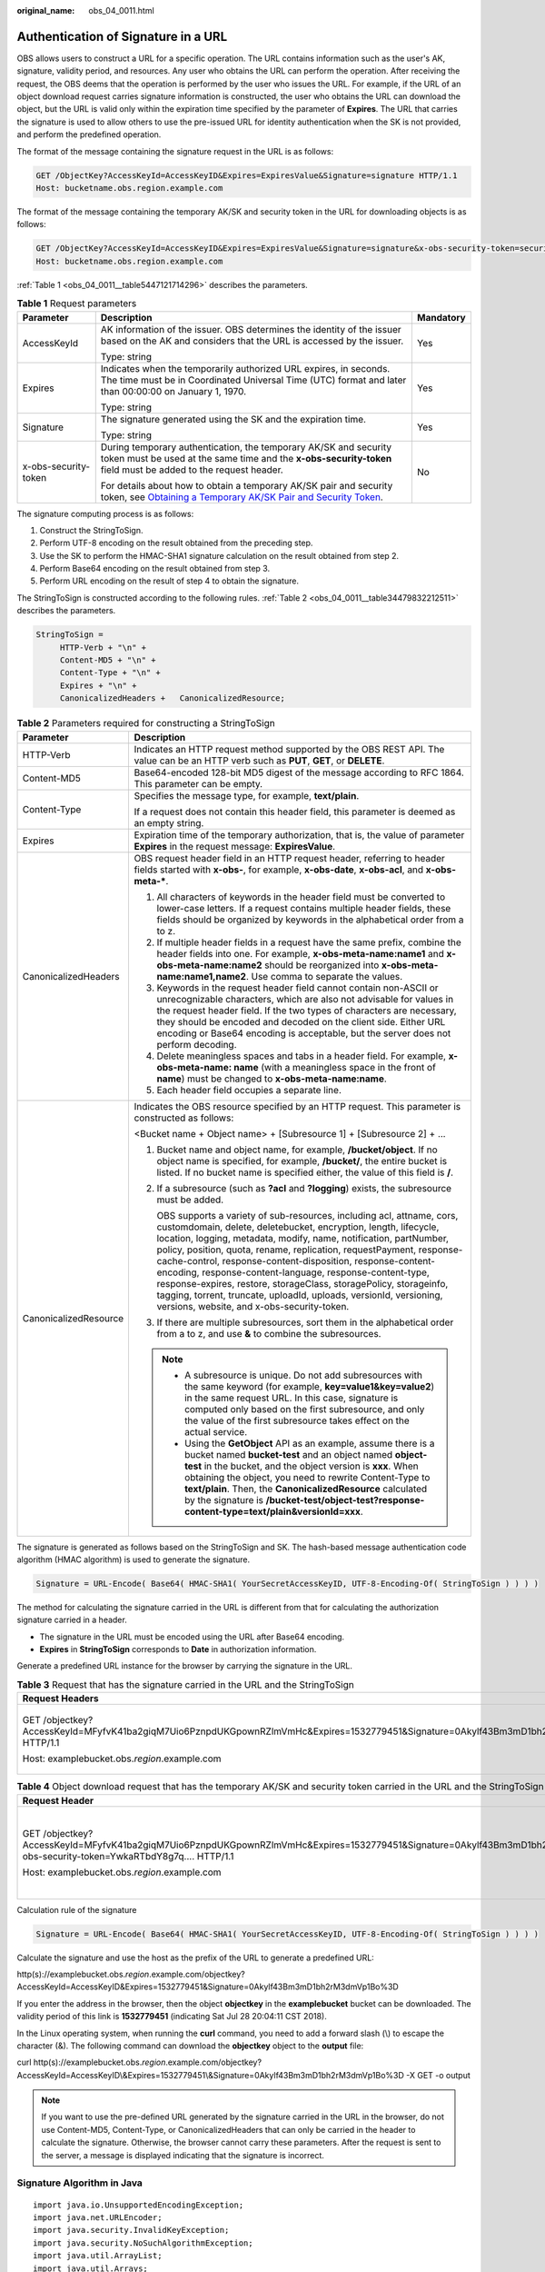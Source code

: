 :original_name: obs_04_0011.html

.. _obs_04_0011:

Authentication of Signature in a URL
====================================

OBS allows users to construct a URL for a specific operation. The URL contains information such as the user's AK, signature, validity period, and resources. Any user who obtains the URL can perform the operation. After receiving the request, the OBS deems that the operation is performed by the user who issues the URL. For example, if the URL of an object download request carries signature information is constructed, the user who obtains the URL can download the object, but the URL is valid only within the expiration time specified by the parameter of **Expires**. The URL that carries the signature is used to allow others to use the pre-issued URL for identity authentication when the SK is not provided, and perform the predefined operation.

The format of the message containing the signature request in the URL is as follows:

.. code-block:: text

   GET /ObjectKey?AccessKeyId=AccessKeyID&Expires=ExpiresValue&Signature=signature HTTP/1.1
   Host: bucketname.obs.region.example.com

The format of the message containing the temporary AK/SK and security token in the URL for downloading objects is as follows:

.. code-block:: text

   GET /ObjectKey?AccessKeyId=AccessKeyID&Expires=ExpiresValue&Signature=signature&x-obs-security-token=securitytoken HTTP/1.1
   Host: bucketname.obs.region.example.com

:ref:`Table 1 <obs_04_0011__table5447121714296>` describes the parameters.

.. _obs_04_0011__table5447121714296:

.. table:: **Table 1** Request parameters

   +-----------------------+--------------------------------------------------------------------------------------------------------------------------------------------------------------------------------------------------------------+-----------------------+
   | Parameter             | Description                                                                                                                                                                                                  | Mandatory             |
   +=======================+==============================================================================================================================================================================================================+=======================+
   | AccessKeyId           | AK information of the issuer. OBS determines the identity of the issuer based on the AK and considers that the URL is accessed by the issuer.                                                                | Yes                   |
   |                       |                                                                                                                                                                                                              |                       |
   |                       | Type: string                                                                                                                                                                                                 |                       |
   +-----------------------+--------------------------------------------------------------------------------------------------------------------------------------------------------------------------------------------------------------+-----------------------+
   | Expires               | Indicates when the temporarily authorized URL expires, in seconds. The time must be in Coordinated Universal Time (UTC) format and later than 00:00:00 on January 1, 1970.                                   | Yes                   |
   |                       |                                                                                                                                                                                                              |                       |
   |                       | Type: string                                                                                                                                                                                                 |                       |
   +-----------------------+--------------------------------------------------------------------------------------------------------------------------------------------------------------------------------------------------------------+-----------------------+
   | Signature             | The signature generated using the SK and the expiration time.                                                                                                                                                | Yes                   |
   |                       |                                                                                                                                                                                                              |                       |
   |                       | Type: string                                                                                                                                                                                                 |                       |
   +-----------------------+--------------------------------------------------------------------------------------------------------------------------------------------------------------------------------------------------------------+-----------------------+
   | x-obs-security-token  | During temporary authentication, the temporary AK/SK and security token must be used at the same time and the **x-obs-security-token** field must be added to the request header.                            | No                    |
   |                       |                                                                                                                                                                                                              |                       |
   |                       | For details about how to obtain a temporary AK/SK pair and security token, see `Obtaining a Temporary AK/SK Pair and Security Token <https://docs.otc.t-systems.com/api/iam/en-us_topic_0097949518.html>`__. |                       |
   +-----------------------+--------------------------------------------------------------------------------------------------------------------------------------------------------------------------------------------------------------+-----------------------+

The signature computing process is as follows:

1. Construct the StringToSign.

2. Perform UTF-8 encoding on the result obtained from the preceding step.

3. Use the SK to perform the HMAC-SHA1 signature calculation on the result obtained from step 2.

4. Perform Base64 encoding on the result obtained from step 3.

5. Perform URL encoding on the result of step 4 to obtain the signature.

The StringToSign is constructed according to the following rules. :ref:`Table 2 <obs_04_0011__table34479832212511>` describes the parameters.

.. code-block::

   StringToSign =
        HTTP-Verb + "\n" +
        Content-MD5 + "\n" +
        Content-Type + "\n" +
        Expires + "\n" +
        CanonicalizedHeaders +   CanonicalizedResource;

.. _obs_04_0011__table34479832212511:

.. table:: **Table 2** Parameters required for constructing a StringToSign

   +-----------------------------------+------------------------------------------------------------------------------------------------------------------------------------------------------------------------------------------------------------------------------------------------------------------------------------------------------------------------------------------------------------------------------------------------------------------------------------------------------------------------------------------------------------------------------------------------------------------------------------------------------------+
   | Parameter                         | Description                                                                                                                                                                                                                                                                                                                                                                                                                                                                                                                                                                                                |
   +===================================+============================================================================================================================================================================================================================================================================================================================================================================================================================================================================================================================================================================================================+
   | HTTP-Verb                         | Indicates an HTTP request method supported by the OBS REST API. The value can be an HTTP verb such as **PUT**, **GET**, or **DELETE**.                                                                                                                                                                                                                                                                                                                                                                                                                                                                     |
   +-----------------------------------+------------------------------------------------------------------------------------------------------------------------------------------------------------------------------------------------------------------------------------------------------------------------------------------------------------------------------------------------------------------------------------------------------------------------------------------------------------------------------------------------------------------------------------------------------------------------------------------------------------+
   | Content-MD5                       | Base64-encoded 128-bit MD5 digest of the message according to RFC 1864. This parameter can be empty.                                                                                                                                                                                                                                                                                                                                                                                                                                                                                                       |
   +-----------------------------------+------------------------------------------------------------------------------------------------------------------------------------------------------------------------------------------------------------------------------------------------------------------------------------------------------------------------------------------------------------------------------------------------------------------------------------------------------------------------------------------------------------------------------------------------------------------------------------------------------------+
   | Content-Type                      | Specifies the message type, for example, **text/plain**.                                                                                                                                                                                                                                                                                                                                                                                                                                                                                                                                                   |
   |                                   |                                                                                                                                                                                                                                                                                                                                                                                                                                                                                                                                                                                                            |
   |                                   | If a request does not contain this header field, this parameter is deemed as an empty string.                                                                                                                                                                                                                                                                                                                                                                                                                                                                                                              |
   +-----------------------------------+------------------------------------------------------------------------------------------------------------------------------------------------------------------------------------------------------------------------------------------------------------------------------------------------------------------------------------------------------------------------------------------------------------------------------------------------------------------------------------------------------------------------------------------------------------------------------------------------------------+
   | Expires                           | Expiration time of the temporary authorization, that is, the value of parameter **Expires** in the request message: **ExpiresValue**.                                                                                                                                                                                                                                                                                                                                                                                                                                                                      |
   +-----------------------------------+------------------------------------------------------------------------------------------------------------------------------------------------------------------------------------------------------------------------------------------------------------------------------------------------------------------------------------------------------------------------------------------------------------------------------------------------------------------------------------------------------------------------------------------------------------------------------------------------------------+
   | CanonicalizedHeaders              | OBS request header field in an HTTP request header, referring to header fields started with **x-obs-**, for example, **x-obs-date**, **x-obs-acl**, and **x-obs-meta-\***.                                                                                                                                                                                                                                                                                                                                                                                                                                 |
   |                                   |                                                                                                                                                                                                                                                                                                                                                                                                                                                                                                                                                                                                            |
   |                                   | #. All characters of keywords in the header field must be converted to lower-case letters. If a request contains multiple header fields, these fields should be organized by keywords in the alphabetical order from a to z.                                                                                                                                                                                                                                                                                                                                                                               |
   |                                   | #. If multiple header fields in a request have the same prefix, combine the header fields into one. For example, **x-obs-meta-name:name1** and **x-obs-meta-name:name2** should be reorganized into **x-obs-meta-name:name1,name2**. Use comma to separate the values.                                                                                                                                                                                                                                                                                                                                     |
   |                                   | #. Keywords in the request header field cannot contain non-ASCII or unrecognizable characters, which are also not advisable for values in the request header field. If the two types of characters are necessary, they should be encoded and decoded on the client side. Either URL encoding or Base64 encoding is acceptable, but the server does not perform decoding.                                                                                                                                                                                                                                   |
   |                                   | #. Delete meaningless spaces and tabs in a header field. For example, **x-obs-meta-name: name** (with a meaningless space in the front of **name**) must be changed to **x-obs-meta-name:name**.                                                                                                                                                                                                                                                                                                                                                                                                           |
   |                                   | #. Each header field occupies a separate line.                                                                                                                                                                                                                                                                                                                                                                                                                                                                                                                                                             |
   +-----------------------------------+------------------------------------------------------------------------------------------------------------------------------------------------------------------------------------------------------------------------------------------------------------------------------------------------------------------------------------------------------------------------------------------------------------------------------------------------------------------------------------------------------------------------------------------------------------------------------------------------------------+
   | CanonicalizedResource             | Indicates the OBS resource specified by an HTTP request. This parameter is constructed as follows:                                                                                                                                                                                                                                                                                                                                                                                                                                                                                                         |
   |                                   |                                                                                                                                                                                                                                                                                                                                                                                                                                                                                                                                                                                                            |
   |                                   | <Bucket name + Object name> + [Subresource 1] + [Subresource 2] + ...                                                                                                                                                                                                                                                                                                                                                                                                                                                                                                                                      |
   |                                   |                                                                                                                                                                                                                                                                                                                                                                                                                                                                                                                                                                                                            |
   |                                   | #. Bucket name and object name, for example, **/bucket/object**. If no object name is specified, for example, **/bucket/**, the entire bucket is listed. If no bucket name is specified either, the value of this field is **/**.                                                                                                                                                                                                                                                                                                                                                                          |
   |                                   |                                                                                                                                                                                                                                                                                                                                                                                                                                                                                                                                                                                                            |
   |                                   | #. If a subresource (such as **?acl** and **?logging**) exists, the subresource must be added.                                                                                                                                                                                                                                                                                                                                                                                                                                                                                                             |
   |                                   |                                                                                                                                                                                                                                                                                                                                                                                                                                                                                                                                                                                                            |
   |                                   |    OBS supports a variety of sub-resources, including acl, attname, cors, customdomain, delete, deletebucket, encryption, length, lifecycle, location, logging, metadata, modify, name, notification, partNumber, policy, position, quota, rename, replication, requestPayment, response-cache-control, response-content-disposition, response-content-encoding, response-content-language, response-content-type, response-expires, restore, storageClass, storagePolicy, storageinfo, tagging, torrent, truncate, uploadId, uploads, versionId, versioning, versions, website, and x-obs-security-token. |
   |                                   |                                                                                                                                                                                                                                                                                                                                                                                                                                                                                                                                                                                                            |
   |                                   | #. If there are multiple subresources, sort them in the alphabetical order from a to z, and use **&** to combine the subresources.                                                                                                                                                                                                                                                                                                                                                                                                                                                                         |
   |                                   |                                                                                                                                                                                                                                                                                                                                                                                                                                                                                                                                                                                                            |
   |                                   | .. note::                                                                                                                                                                                                                                                                                                                                                                                                                                                                                                                                                                                                  |
   |                                   |                                                                                                                                                                                                                                                                                                                                                                                                                                                                                                                                                                                                            |
   |                                   |    -  A subresource is unique. Do not add subresources with the same keyword (for example, **key=value1&key=value2**) in the same request URL. In this case, signature is computed only based on the first subresource, and only the value of the first subresource takes effect on the actual service.                                                                                                                                                                                                                                                                                                    |
   |                                   |    -  Using the **GetObject** API as an example, assume there is a bucket named **bucket-test** and an object named **object-test** in the bucket, and the object version is **xxx**. When obtaining the object, you need to rewrite Content-Type to **text/plain**. Then, the **CanonicalizedResource** calculated by the signature is **/bucket-test/object-test?response-content-type=text/plain&versionId=xxx**.                                                                                                                                                                                       |
   +-----------------------------------+------------------------------------------------------------------------------------------------------------------------------------------------------------------------------------------------------------------------------------------------------------------------------------------------------------------------------------------------------------------------------------------------------------------------------------------------------------------------------------------------------------------------------------------------------------------------------------------------------------+

The signature is generated as follows based on the StringToSign and SK. The hash-based message authentication code algorithm (HMAC algorithm) is used to generate the signature.

.. code-block::

   Signature = URL-Encode( Base64( HMAC-SHA1( YourSecretAccessKeyID, UTF-8-Encoding-Of( StringToSign ) ) ) )

The method for calculating the signature carried in the URL is different from that for calculating the authorization signature carried in a header.

-  The signature in the URL must be encoded using the URL after Base64 encoding.
-  **Expires** in **StringToSign** corresponds to **Date** in authorization information.

Generate a predefined URL instance for the browser by carrying the signature in the URL.

.. table:: **Table 3** Request that has the signature carried in the URL and the StringToSign

   +------------------------------------------------------------------------------------------------------------------------------------------+-----------------------------------+
   | Request Headers                                                                                                                          | StringToSign                      |
   +==========================================================================================================================================+===================================+
   | GET /objectkey?AccessKeyId=MFyfvK41ba2giqM7Uio6PznpdUKGpownRZlmVmHc&Expires=1532779451&Signature=0Akylf43Bm3mD1bh2rM3dmVp1Bo%3D HTTP/1.1 | GET \\n                           |
   |                                                                                                                                          |                                   |
   | Host: examplebucket.obs.\ *region*.example.com                                                                                           | ``\n``                            |
   |                                                                                                                                          |                                   |
   |                                                                                                                                          | ``\n``                            |
   |                                                                                                                                          |                                   |
   |                                                                                                                                          | 1532779451\\n                     |
   |                                                                                                                                          |                                   |
   |                                                                                                                                          | /examplebucket/objectkey          |
   +------------------------------------------------------------------------------------------------------------------------------------------+-----------------------------------+

.. table:: **Table 4** Object download request that has the temporary AK/SK and security token carried in the URL and the StringToSign

   +---------------------------------------------------------------------------------------------------------------------------------------------------------------------------------+-----------------------------------------------------------------+
   | Request Header                                                                                                                                                                  | StringToSign                                                    |
   +=================================================================================================================================================================================+=================================================================+
   | GET /objectkey?AccessKeyId=MFyfvK41ba2giqM7Uio6PznpdUKGpownRZlmVmHc&Expires=1532779451&Signature=0Akylf43Bm3mD1bh2rM3dmVp1Bo%3D&x-obs-security-token=YwkaRTbdY8g7q.... HTTP/1.1 | GET \\n                                                         |
   |                                                                                                                                                                                 |                                                                 |
   | Host: examplebucket.obs.\ *region*.example.com                                                                                                                                  | ``\n``                                                          |
   |                                                                                                                                                                                 |                                                                 |
   |                                                                                                                                                                                 | ``\n``                                                          |
   |                                                                                                                                                                                 |                                                                 |
   |                                                                                                                                                                                 | 1532779451\\n                                                   |
   |                                                                                                                                                                                 |                                                                 |
   |                                                                                                                                                                                 | /examplebucket/objectkey?x-obs-security-token=YwkaRTbdY8g7q.... |
   +---------------------------------------------------------------------------------------------------------------------------------------------------------------------------------+-----------------------------------------------------------------+

Calculation rule of the signature

.. code-block::

   Signature = URL-Encode( Base64( HMAC-SHA1( YourSecretAccessKeyID, UTF-8-Encoding-Of( StringToSign ) ) ) )

Calculate the signature and use the host as the prefix of the URL to generate a predefined URL:

http(s)://examplebucket.obs.\ *region*.example.com/objectkey?AccessKeyId=AccessKeyID&Expires=1532779451&Signature=0Akylf43Bm3mD1bh2rM3dmVp1Bo%3D

If you enter the address in the browser, then the object **objectkey** in the **examplebucket** bucket can be downloaded. The validity period of this link is **1532779451** (indicating Sat Jul 28 20:04:11 CST 2018).

In the Linux operating system, when running the **curl** command, you need to add a forward slash (\\) to escape the character (&). The following command can download the **objectkey** object to the **output** file:

curl http(s)://examplebucket.obs.\ *region*.example.com/objectkey?AccessKeyId=AccessKeyID\\&Expires=1532779451\\&Signature=0Akylf43Bm3mD1bh2rM3dmVp1Bo%3D -X GET -o output

.. note::

   If you want to use the pre-defined URL generated by the signature carried in the URL in the browser, do not use Content-MD5, Content-Type, or CanonicalizedHeaders that can only be carried in the header to calculate the signature. Otherwise, the browser cannot carry these parameters. After the request is sent to the server, a message is displayed indicating that the signature is incorrect.

Signature Algorithm in Java
---------------------------

::

   import java.io.UnsupportedEncodingException;
   import java.net.URLEncoder;
   import java.security.InvalidKeyException;
   import java.security.NoSuchAlgorithmException;
   import java.util.ArrayList;
   import java.util.Arrays;
   import java.util.Base64;
   import java.util.Collections;
   import java.util.HashMap;
   import java.util.List;
   import java.util.Locale;
   import java.util.Map;
   import java.util.TreeMap;
   import java.util.regex.Pattern;

   import javax.crypto.Mac;
   import javax.crypto.spec.SecretKeySpec;

   public class SignDemo {

       private static final String SIGN_SEP = "\n";

       private static final String OBS_PREFIX = "x-obs-";

       private static final String DEFAULT_ENCODING = "UTF-8";

       private static final List<String> SUB_RESOURCES = Collections.unmodifiableList(Arrays.asList(
               "CDNNotifyConfiguration", "acl", "attname",  "cors", "customdomain", "delete",
               "deletebucket", "encryption", "length", "lifecycle", "location", "logging",
               "metadata", "mirrorBackToSource", "modify", "name", "notification", "obscompresspolicy",
               "partNumber", "policy", "position", "quota","rename", "replication", "requestPayment", "response-cache-control",
               "response-content-disposition","response-content-encoding", "response-content-language", "response-content-type",
               "response-expires","restore", "storageClass", "storagePolicy", "storageinfo", "tagging", "torrent", "truncate",
               "uploadId", "uploads", "versionId", "versioning", "versions", "website",
               "x-obs-security-token"));

       private String ak;

       private String sk;

       private boolean isBucketNameValid(String bucketName) {
           if (bucketName == null || bucketName.length() > 63 || bucketName.length() < 3) {
               return false;
           }

           if (!Pattern.matches("^[a-z0-9][a-z0-9.-]+$", bucketName)) {
               return false;
           }

           if (Pattern.matches("(\\d{1,3}\\.){3}\\d{1,3}", bucketName)) {
               return false;
           }

           String[] fragments = bucketName.split("\\.");
           for (int i = 0; i < fragments.length; i++) {
               if (Pattern.matches("^-.*", fragments[i]) || Pattern.matches(".*-$", fragments[i])
                       || Pattern.matches("^$", fragments[i])) {
                   return false;
               }
           }

           return true;
       }

       public String encodeUrlString(String path) throws UnsupportedEncodingException {
           return URLEncoder.encode(path, DEFAULT_ENCODING)
                   .replaceAll("\\+", "%20")
                   .replaceAll("\\*", "%2A")
                   .replaceAll("%7E", "~");
       }

       public String encodeObjectName(String objectName) throws UnsupportedEncodingException {
           StringBuilder result = new StringBuilder();
           String[] tokens = objectName.split("/");
           for (int i = 0; i < tokens.length; i++) {
               result.append(this.encodeUrlString(tokens[i]));
               if (i < tokens.length - 1) {
                   result.append("/");
               }
           }
           return result.toString();
       }

       private String join(List<?> items, String delimiter) {
           StringBuilder sb = new StringBuilder();
           for (int i = 0; i < items.size(); i++) {
               String item = items.get(i).toString();
               sb.append(item);
               if (i < items.size() - 1) {
                   sb.append(delimiter);
               }
           }
           return sb.toString();
       }

       private boolean isValid(String input) {
           return input != null && !input.equals("");
       }

       public String hmacSha1(String input) throws NoSuchAlgorithmException, InvalidKeyException, UnsupportedEncodingException {
           SecretKeySpec signingKey = new SecretKeySpec(this.sk.getBytes(DEFAULT_ENCODING), "HmacSHA1");
           Mac mac = Mac.getInstance("HmacSHA1");
           mac.init(signingKey);
           return Base64.getEncoder().encodeToString(mac.doFinal(input.getBytes(DEFAULT_ENCODING)));
       }

       private String stringToSign(String httpMethod, Map<String, String[]> headers, Map<String, String> queries,
                                   String bucketName, String objectName) throws Exception {
           String contentMd5 = "";
           String contentType = "";
           String date = "";

           TreeMap<String, String> canonicalizedHeaders = new TreeMap<String, String>();

           String key;
           List<String> temp = new ArrayList<String>();
           for (Map.Entry<String, String[]> entry : headers.entrySet()) {
               key = entry.getKey();
               if (key == null || entry.getValue() == null || entry.getValue().length == 0) {
                   continue;
               }

               key = key.trim().toLowerCase(Locale.ENGLISH);
               if (key.equals("content-md5")) {
                   contentMd5 = entry.getValue()[0];
                   continue;
               }

               if (key.equals("content-type")) {
                   contentType = entry.getValue()[0];
                   continue;
               }

               if (key.equals("date")) {
                   date = entry.getValue()[0];
                   continue;
               }

               if (key.startsWith(OBS_PREFIX)) {

                   for (String value : entry.getValue()) {
                       if (value != null) {
                           temp.add(value.trim());
                       }
                   }

                   canonicalizedHeaders.put(key, this.join(temp, ","));
                   temp.clear();
               }
           }

           if (canonicalizedHeaders.containsKey("x-obs-date")) {
               date = "";
           }


           // handle method/content-md5/content-type/date
           StringBuilder stringToSign = new StringBuilder();
           stringToSign.append(httpMethod).append(SIGN_SEP)
                   .append(contentMd5).append(SIGN_SEP)
                   .append(contentType).append(SIGN_SEP)
                   .append(date).append(SIGN_SEP);


           // handle canonicalizedHeaders
           for (Map.Entry<String, String> entry : canonicalizedHeaders.entrySet()) {
               stringToSign.append(entry.getKey()).append(":").append(entry.getValue()).append(SIGN_SEP);
           }


           // handle CanonicalizedResource
           stringToSign.append("/");
           if (this.isValid(bucketName)) {
               stringToSign.append(bucketName).append("/");
               if (this.isValid(objectName)) {
                   stringToSign.append(this.encodeObjectName(objectName));
               }
           }

           TreeMap<String, String> canonicalizedResource = new TreeMap<String, String>();
           for (Map.Entry<String, String> entry : queries.entrySet()) {
               key = entry.getKey();
               if (key == null) {
                   continue;
               }

               if (SUB_RESOURCES.contains(key)) {
                   canonicalizedResource.put(key, entry.getValue());
               }
           }

           if (canonicalizedResource.size() > 0) {
               stringToSign.append("?");
               for (Map.Entry<String, String> entry : canonicalizedResource.entrySet()) {
                   stringToSign.append(entry.getKey());
                   if (this.isValid(entry.getValue())) {
                       stringToSign.append("=").append(entry.getValue());
                   }
                   stringToSign.append("&");
               }
               stringToSign.deleteCharAt(stringToSign.length() - 1);
           }
           //      System.out.println(String.format("StringToSign:%s%s", SIGN_SEP, stringToSign.toString()));

           return stringToSign.toString();
       }

       public String querySignature(String httpMethod, Map<String, String[]> headers, Map<String, String> queries,
                                    String bucketName, String objectName, long expires) throws Exception {
           if (!isBucketNameValid(bucketName)) {
               throw new IllegalArgumentException("the bucketName is illegal");
           }
           if (headers.containsKey("x-obs-date")) {
               headers.put("x-obs-date", new String[]{String.valueOf(expires)});
           } else {
               headers.put("date", new String[]{String.valueOf(expires)});
           }
           //1. stringToSign
           String stringToSign = this.stringToSign(httpMethod, headers, queries, bucketName, objectName);

           //2. signature
           return this.encodeUrlString(this.hmacSha1(stringToSign));
       }

       public String getURL(String endpoint, Map<String, String> queries,
                            String bucketName, String objectName, String signature, long expires) throws UnsupportedEncodingException {
           StringBuilder URL = new StringBuilder();
           URL.append("https://").append(bucketName).append(".").append(endpoint).append("/").
                   append(this.encodeObjectName(objectName)).append("?");
           String key;
           for (Map.Entry<String, String> entry : queries.entrySet()) {
               key = entry.getKey();
               if (key == null) {
                   continue;
               }
               if (SUB_RESOURCES.contains(key)) {
                   String value = entry.getValue();
                   URL.append(key);
                   if (value != null) {
                       URL.append("=").append(value).append("&");
                   } else {
                       URL.append("&");
                   }
               }
           }
           URL.append("AccessKeyId=").append(this.ak).append("&Expires=").append(expires).
                   append("&Signature=").append(signature);
           return URL.toString();
       }

       public static void main(String[] args) throws Exception {
           SignDemo demo = new SignDemo();
           demo.ak = "<your-access-key-id>";
           demo.sk = "<your-secret-key-id>";
           String endpoint = "<your-endpoint>";

           String bucketName = "bucket-test";
           String objectName = "hello.jpg";

                   // A header cannot be carried if you want to use a URL to access OBS with a browser. If a header is added to headers, the signature does not match. To use headers, it must be processed by the client.
           Map<String, String[]> headers = new HashMap<String, String[]>();
           Map<String, String> queries = new HashMap<String, String>();

                   // Expiration time. Set it to expire in 24 hours.
           long expires = (System.currentTimeMillis() + 86400000L) / 1000;
           String signature = demo.querySignature("GET", headers, queries, bucketName, objectName, expires);
           System.out.println(signature);
           String URL = demo.getURL(endpoint, queries, bucketName, objectName, signature, expires);
           System.out.println(URL);
       }
   }
